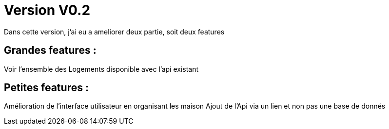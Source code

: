 = Version V0.2
Dans cette version, j’ai eu a ameliorer deux partie, soit deux features

== Grandes features : ==
Voir l'ensemble des Logements disponible avec l’api existant 

== Petites features : ==
    
Amélioration de l'interface utilisateur en organisant les maison Ajout de l'Api via un lien et non pas une base de donnés